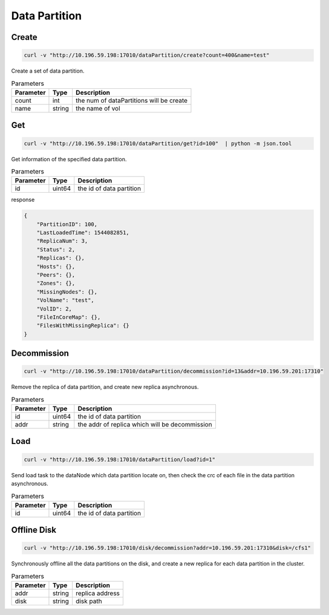 Data Partition
==============

Create
-------

.. code-block:: bash

   curl -v "http://10.196.59.198:17010/dataPartition/create?count=400&name=test"


Create a set of data partition.

.. csv-table:: Parameters
   :header: "Parameter", "Type", "Description"
   
   "count", "int", "the num of dataPartitions will be create"
   "name", "string", "the name of vol"

Get
-------

.. code-block:: bash

   curl -v "http://10.196.59.198:17010/dataPartition/get?id=100"  | python -m json.tool

Get information of the specified data partition.

.. csv-table:: Parameters
   :header: "Parameter", "Type", "Description"
   
   "id", "uint64", "the id of data partition"

response

.. code-block:: json

   {
       "PartitionID": 100,
       "LastLoadedTime": 1544082851,
       "ReplicaNum": 3,
       "Status": 2,
       "Replicas": {},
       "Hosts": {},
       "Peers": {},
       "Zones": {},
       "MissingNodes": {},
       "VolName": "test",
       "VolID": 2,
       "FileInCoreMap": {},
       "FilesWithMissingReplica": {}
   }

Decommission
-------------

.. code-block:: bash

   curl -v "http://10.196.59.198:17010/dataPartition/decommission?id=13&addr=10.196.59.201:17310"


Remove the replica of data partition, and create new replica asynchronous.

.. csv-table:: Parameters
   :header: "Parameter", "Type", "Description"

   "id", "uint64", "the id of data partition"
   "addr", "string", "the addr of replica which will be decommission"

Load
-------

.. code-block:: bash

   curl -v "http://10.196.59.198:17010/dataPartition/load?id=1"


Send load task to the dataNode which data partition locate on, then check the crc of each file in the data partition asynchronous.

.. csv-table:: Parameters
   :header: "Parameter", "Type", "Description"
   
   "id", "uint64", "the  id of data partition"

Offline Disk
-------------

.. code-block:: bash

   curl -v "http://10.196.59.198:17010/disk/decommission?addr=10.196.59.201:17310&disk=/cfs1"

Synchronously offline all the data partitions on the disk, and create a new replica for each data partition in the cluster.

.. csv-table:: Parameters
   :header: "Parameter", "Type", "Description"

   "addr", "string", "replica address"
   "disk", "string", "disk path"